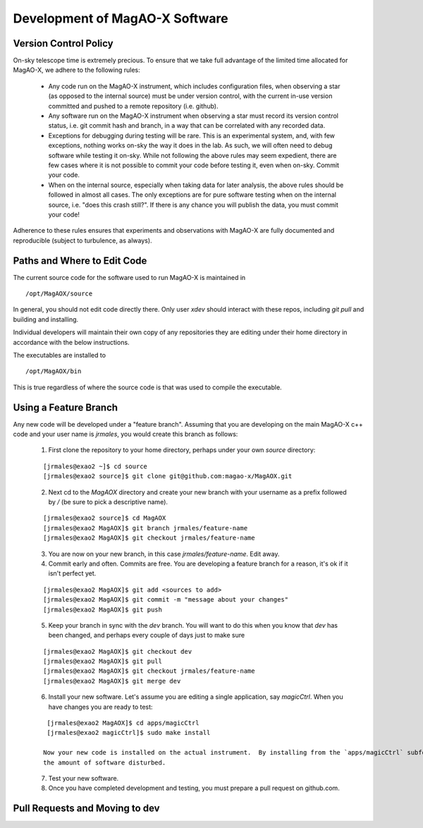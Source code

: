 Development of MagAO-X Software
======================================

Version Control Policy
------------------------

On-sky telescope time is extremely precious.  To ensure that we take full advantage of the limited time allocated for MagAO-X, we adhere to the following rules:

  - Any code run on the MagAO-X instrument, which includes configuration files,
    when observing a star (as opposed to the internal source) must be under
    version control, with the current in-use version committed and pushed to a remote repository (i.e. github).
  - Any software run on the MagAO-X instrument when observing a star must record its version control status,
    i.e. git commit hash and branch, in a way that can be correlated with any recorded data.
  - Exceptions for debugging during testing will be rare.  This is an experimental system, and, with few exceptions, nothing works on-sky the way
    it does in the lab.  As such, we will often need to debug software while testing it on-sky.  While not following the above rules may seem expedient,
    there are few cases where it is not possible to commit your code before testing it, even when on-sky. Commit your code.
  - When on the internal source, especially when taking data for later analysis, the above rules should be followed in
    almost all cases.  The only exceptions are for pure software testing when on the internal source, i.e. "does this crash still?".
    If there is any chance you will publish the data, you must commit your code!

Adherence to these rules ensures that experiments and observations with MagAO-X are fully documented and reproducible (subject
to turbulence, as always).

Paths and Where to Edit Code
------------------------------

The current source code for the software used to run MagAO-X is maintained in

::

   /opt/MagAOX/source

In general, you should not edit code directly there.  Only user `xdev` should interact with these repos,
including `git pull` and building and installing.

Individual developers will maintain their own copy of any repositories they are editing under their home directory in
accordance with the below instructions.

The executables are installed to

::

   /opt/MagAOX/bin

This is true regardless of where the source code is that was used to compile the executable.

Using a Feature Branch
----------------------------

Any new code will be developed under a "feature branch".  Assuming that you are developing on the main MagAO-X c++
code and your user name is `jrmales`, you would create this branch as follows:

    1. First clone the repository to your home directory, perhaps under your own `source` directory:

    ::

        [jrmales@exao2 ~]$ cd source
        [jrmales@exao2 source]$ git clone git@github.com:magao-x/MagAOX.git

    2. Next cd to the `MagAOX` directory and create your new branch with your username as a prefix followed by `/`
       (be sure to pick a descriptive name).

    ::

        [jrmales@exao2 source]$ cd MagAOX
        [jrmales@exao2 MagAOX]$ git branch jrmales/feature-name
        [jrmales@exao2 MagAOX]$ git checkout jrmales/feature-name

    3. You are now on your new branch, in this case `jrmales/feature-name`.  Edit away.

    4. Commit early and often.  Commits are free. You are developing a feature branch for a reason, it's ok
       if it isn't perfect yet.

    ::

        [jrmales@exao2 MagAOX]$ git add <sources to add>
        [jrmales@exao2 MagAOX]$ git commit -m "message about your changes"
        [jrmales@exao2 MagAOX]$ git push

    5. Keep your branch in sync with the `dev` branch.  You will want to do this when you know that `dev` has been changed,
       and perhaps every couple of days just to make sure

    ::

        [jrmales@exao2 MagAOX]$ git checkout dev
        [jrmales@exao2 MagAOX]$ git pull
        [jrmales@exao2 MagAOX]$ git checkout jrmales/feature-name
        [jrmales@exao2 MagAOX]$ git merge dev

    6. Install your new software. Let's assume you are editing a single application, say `magicCtrl`.
       When you have changes you are ready to test:

    ::

        [jrmales@exao2 MagAOX]$ cd apps/magicCtrl
        [jrmales@exao2 magicCtrl]$ sudo make install

       Now your new code is installed on the actual instrument.  By installing from the `apps/magicCtrl` subfolder you have minimized
       the amount of software disturbed.

    7. Test your new software.

    8. Once you have completed development and testing, you must prepare a pull request on github.com.

Pull Requests and Moving to dev
-------------------------------------


